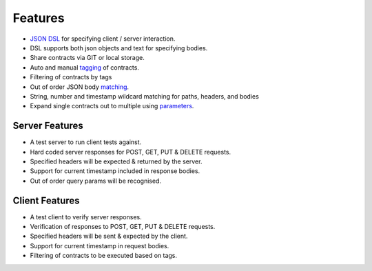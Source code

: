 Features
========
* `JSON DSL <http://harmingcola.github.io/contract/contract_files.html>`_ for specifying client / server interaction.
* DSL supports both json objects and text for specifying bodies.
* Share contracts via GIT or local storage.
* Auto and manual `tagging <http://harmingcola.github.io/contract/tagging.html>`_ of contracts.
* Filtering of contracts by tags
* Out of order JSON body `matching <http://harmingcola.github.io/contract/matching.html>`_.
* String, number and timestamp wildcard matching for paths, headers, and bodies
* Expand single contracts out to multiple using `parameters <http://harmingcola.github.io/contract/parameters.html>`_.

Server Features
---------------
* A test server to run client tests against.
* Hard coded server responses for POST, GET, PUT & DELETE requests.
* Specified headers will be expected & returned by the server.
* Support for current timestamp included in response bodies.
* Out of order query params will be recognised.

Client Features
---------------
* A test client to verify server responses.
* Verification of responses to POST, GET, PUT & DELETE requests.
* Specified headers will be sent & expected by the client.
* Support for current timestamp in request bodies.
* Filtering of contracts to be executed based on tags.


